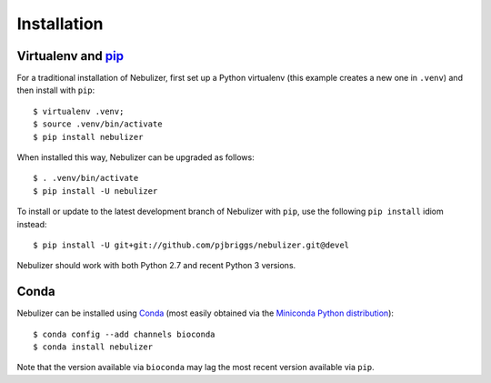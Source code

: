 ============
Installation
============

Virtualenv and pip_
===================

For a traditional installation of Nebulizer, first set up a Python
virtualenv (this example creates a new one in ``.venv``) and then
install with ``pip``:

::

    $ virtualenv .venv;
    $ source .venv/bin/activate
    $ pip install nebulizer

When installed this way, Nebulizer can be upgraded as follows:

::

    $ . .venv/bin/activate
    $ pip install -U nebulizer

To install or update to the latest development branch of Nebulizer
with ``pip``, use the  following ``pip install`` idiom instead:

::

    $ pip install -U git+git://github.com/pjbriggs/nebulizer.git@devel

Nebulizer should work with both Python 2.7 and recent Python 3
versions.

Conda
=====

Nebulizer can be installed using Conda_ (most easily obtained via the
`Miniconda Python distribution <http://conda.pydata.org/miniconda.html>`__):

::

    $ conda config --add channels bioconda
    $ conda install nebulizer

Note that the version available via ``bioconda`` may lag the
most recent version available via ``pip``.

.. _pip: https://pip.pypa.io/
.. _Conda: http://conda.pydata.org/docs/
